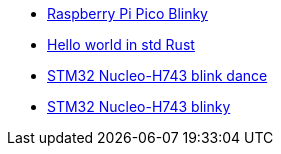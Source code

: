 * link:https://github.com/drogue-iot/drogue-device/tree/main/examples/rp/pico/blinky[Raspberry Pi Pico Blinky]
* link:https://github.com/drogue-iot/drogue-device/tree/main/examples/std/hello[Hello world in std Rust]
* link:https://github.com/drogue-iot/drogue-device/tree/main/examples/stm32h7/nucleo-h743zi/blinkdance[STM32 Nucleo-H743 blink dance]
* link:https://github.com/drogue-iot/drogue-device/tree/main/examples/stm32h7/nucleo-h743zi/blinky[STM32 Nucleo-H743 blinky]
